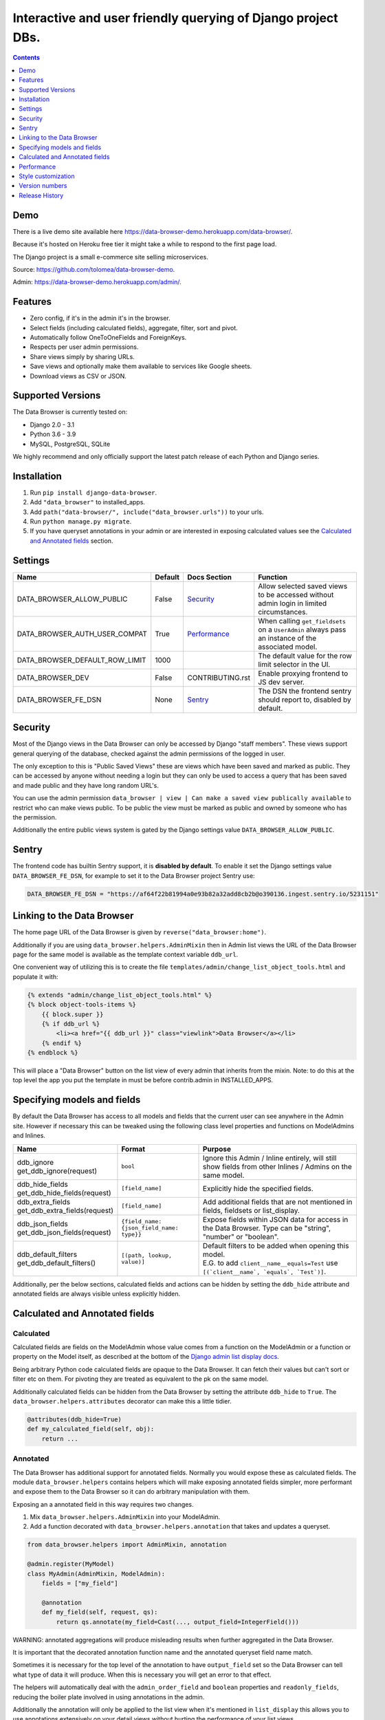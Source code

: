 ****************************************************************
Interactive and user friendly querying of Django project DBs.
****************************************************************

.. image:: https://raw.githubusercontent.com/tolomea/django-data-browser/master/screenshot.png
    :alt: screenshot
    :align: center

.. contents::
    :depth: 1


Demo
*************************

There is a live demo site available here https://data-browser-demo.herokuapp.com/data-browser/.

Because it's hosted on Heroku free tier it might take a while to respond to the first page load.

The Django project is a small e-commerce site selling microservices.

Source: https://github.com/tolomea/data-browser-demo.

Admin: https://data-browser-demo.herokuapp.com/admin/.


Features
*************************

* Zero config, if it's in the admin it's in the browser.
* Select fields (including calculated fields), aggregate, filter, sort and pivot.
* Automatically follow OneToOneFields and ForeignKeys.
* Respects per user admin permissions.
* Share views simply by sharing URLs.
* Save views and optionally make them available to services like Google sheets.
* Download views as CSV or JSON.


Supported Versions
*************************

The Data Browser is currently tested on:

* Django 2.0 - 3.1
* Python 3.6 - 3.9
* MySQL, PostgreSQL, SQLite

We highly recommend and only officially support the latest patch release of each Python and Django series.


Installation
*************************

1. Run ``pip install django-data-browser``.
2. Add ``"data_browser"`` to installed_apps.
3. Add ``path("data-browser/", include("data_browser.urls"))`` to your urls.
4. Run ``python manage.py migrate``.
5. If you have queryset annotations in your admin or are interested in exposing calculated values see the `Calculated and Annotated fields`_ section.


Settings
*************************

+--------------------------------+---------+------------------+----------------------------------------------------------------------------------------------------+
| Name                           | Default | Docs Section     | Function                                                                                           |
+================================+=========+==================+====================================================================================================+
| DATA_BROWSER_ALLOW_PUBLIC      | False   | `Security`_      | Allow selected saved views to be accessed without admin login in limited circumstances.            |
+--------------------------------+---------+------------------+----------------------------------------------------------------------------------------------------+
| DATA_BROWSER_AUTH_USER_COMPAT  | True    | `Performance`_   | When calling ``get_fieldsets`` on a ``UserAdmin`` always pass an instance of the associated model. |
+--------------------------------+---------+------------------+----------------------------------------------------------------------------------------------------+
| DATA_BROWSER_DEFAULT_ROW_LIMIT | 1000    |                  | The default value for the row limit selector in the UI.                                            |
+--------------------------------+---------+------------------+----------------------------------------------------------------------------------------------------+
| DATA_BROWSER_DEV               | False   | CONTRIBUTING.rst | Enable proxying frontend to JS dev server.                                                         |
+--------------------------------+---------+------------------+----------------------------------------------------------------------------------------------------+
| DATA_BROWSER_FE_DSN            | None    | `Sentry`_        | The DSN the frontend sentry should report to, disabled by default.                                 |
+--------------------------------+---------+------------------+----------------------------------------------------------------------------------------------------+


Security
*************************

Most of the Django views in the Data Browser can only be accessed by Django "staff members". These views support general querying of the database, checked against the admin permissions of the logged in user.

The only exception to this is "Public Saved Views" these are views which have been saved and marked as public. They can be accessed by anyone without needing a login but they can only be used to access a query that has been saved and made public and they have long random URL's.

You can use the admin permission ``data_browser | view | Can make a saved view publically available`` to restrict who can make views public. To be public the view must be marked as public and owned by someone who has the permission.

Additionally the entire public views system is gated by the Django settings value ``DATA_BROWSER_ALLOW_PUBLIC``.


Sentry
*************************

The frontend code has builtin Sentry support, it is **disabled by default**. To enable it set the Django settings value ``DATA_BROWSER_FE_DSN``, for example to set it to the Data Browser project Sentry use:

.. code-block:: python

    DATA_BROWSER_FE_DSN = "https://af64f22b81994a0e93b82a32add8cb2b@o390136.ingest.sentry.io/5231151"


Linking to the Data Browser
****************************

The home page URL of the Data Browser is given by ``reverse("data_browser:home")``.

Additionally if you are using ``data_browser.helpers.AdminMixin`` then in Admin list views the URL of the Data Browser page for the same model is available as the template context variable ``ddb_url``.

One convenient way of utilizing this is to create the file ``templates/admin/change_list_object_tools.html`` and populate it with:

.. code-block:: html

    {% extends "admin/change_list_object_tools.html" %}
    {% block object-tools-items %}
        {{ block.super }}
        {% if ddb_url %}
            <li><a href="{{ ddb_url }}" class="viewlink">Data Browser</a></li>
        {% endif %}
    {% endblock %}

This will place a "Data Browser" button on the list view of every admin that inherits from the mixin.
Note: to do this at the top level the app you put the template in must be before contrib.admin in INSTALLED_APPS.


Specifying models and fields
********************************

By default the Data Browser has access to all models and fields that the current user can see anywhere in the Admin site.
However if necessary this can be tweaked using the following class level properties and functions on ModelAdmins and Inlines.

+---------------------------------+-------------------------------------------+-------------------------------------------------------------------------------------------------------------+
|   Name                          | Format                                    | Purpose                                                                                                     |
+=================================+===========================================+=============================================================================================================+
| | ddb_ignore                    | ``bool``                                  | Ignore this Admin / Inline entirely, will still show fields from other Inlines / Admins on the same model.  |
| | get_ddb_ignore(request)       |                                           |                                                                                                             |
+---------------------------------+-------------------------------------------+-------------------------------------------------------------------------------------------------------------+
| | ddb_hide_fields               | ``[field_name]``                          | Explicitly hide the specified fields.                                                                       |
| | get_ddb_hide_fields(request)  |                                           |                                                                                                             |
+---------------------------------+-------------------------------------------+-------------------------------------------------------------------------------------------------------------+
| | ddb_extra_fields              | ``[field_name]``                          | Add additional fields that are not mentioned in fields, fieldsets or list_display.                          |
| | get_ddb_extra_fields(request) |                                           |                                                                                                             |
+---------------------------------+-------------------------------------------+-------------------------------------------------------------------------------------------------------------+
| | ddb_json_fields               | ``{field_name: {json_field_name: type}}`` | Expose fields within JSON data for access in the Data Browser. Type can be "string", "number" or "boolean". |
| | get_ddb_json_fields(request)  |                                           |                                                                                                             |
+---------------------------------+-------------------------------------------+-------------------------------------------------------------------------------------------------------------+
| | ddb_default_filters           | ``[(path, lookup, value)]``               | | Default filters to be added when opening this model.                                                      |
| | get_ddb_default_filters()     |                                           | | E.G. to add ``client__name__equals=Test`` use ``[(`client__name`, `equals`, `Test`)]``.                   |
+---------------------------------+-------------------------------------------+-------------------------------------------------------------------------------------------------------------+

Additionally, per the below sections, calculated fields and actions can be hidden by setting the ``ddb_hide`` attribute and annotated fields are always visible unless explicitly hidden.


Calculated and Annotated fields
********************************

Calculated
########################################

Calculated fields are fields on the ModelAdmin whose value comes from a function on the ModelAdmin or a function or property on the Model itself, as described at the bottom of the `Django admin list display docs <https://docs.djangoproject.com/en/3.0/ref/contrib/admin/#django.contrib.admin.ModelAdmin.list_display>`_.

Being arbitrary Python code calculated fields are opaque to the Data Browser. It can fetch their values but can't sort or filter etc on them. For pivoting they are treated as equivalent to the pk on the same model.

Additionally calculated fields can be hidden from the Data Browser by setting the attribute ``ddb_hide`` to ``True``. The ``data_browser.helpers.attributes`` decorator can make this a little tidier.

.. code-block:: python

    @attributes(ddb_hide=True)
    def my_calculated_field(self, obj):
        return ...


Annotated
########################################

The Data Browser has additional support for annotated fields. Normally you would expose these as calculated fields. The module ``data_browser.helpers`` contains helpers which will make exposing annotated fields simpler, more performant and expose them to the Data Browser so it can do arbitrary manipulation with them.

Exposing an a annotated field in this way requires two changes.

1. Mix ``data_browser.helpers.AdminMixin`` into your ModelAdmin.
2. Add a function decorated with ``data_browser.helpers.annotation`` that takes and updates a queryset.

.. code-block:: python

    from data_browser.helpers import AdminMixin, annotation

    @admin.register(MyModel)
    class MyAdmin(AdminMixin, ModelAdmin):
        fields = ["my_field"]

        @annotation
        def my_field(self, request, qs):
            return qs.annotate(my_field=Cast(..., output_field=IntegerField()))

WARNING: annotated aggregations will produce misleading results when further aggregated in the Data Browser.

It is important that the decorated annotation function name and the annotated queryset field name match.

Sometimes it is necessary for the top level of the annotation to have ``output_field`` set so the Data Browser can tell what type of data it will produce. When this is necessary you will get an error to that effect.

The helpers will automatically deal with the ``admin_order_field`` and ``boolean`` properties and ``readonly_fields``, reducing the boiler plate involved in using annotations in the admin.

Additionally the annotation will only be applied to the list view when it's mentioned in ``list_display`` this allows you to use annotations extensively on your detail views without hurting the performance of your list views.

And finally even if not mentioned in fields, fieldsets or list_display, the annotation will still be visible in the Data Browser unless it is explicitly mentioned in ``ddb_hide_fields``.


Performance
******************************

get_queryset
########################################

The Data Browser does it's fetching in two stages.

First it does a single DB query to get the majority of the data. To construct the queryset for this it will call get_queryset on the ModelAdmin of the current Model. It uses ``.values()`` to fetch only the data it needs from the database and it will inline all referenced models to ensure it doesn't do multiple queries.

At this stage annotated fields on related models are attached with subquery annotations, the data_browser will call get_queryset on the relevant ModelAdmins in order to generate these subquery annotations.

Secondly for any calculated fields it will then fetch the complete objects that are needed for those calculated fields. To construct the querysets for these it will call get_queryset on their associated ModelAdmins. These calls are aggregated so it will only make one per model.

As a simple example. If you did a query against the Book model for the fields:

* ``book.name``
* ``book.author.name``
* ``book.author.age``
* ``book.author.number_of_books``
* ``book.publisher.name``

Where the ``author.age`` is actually a property on the Author Model and ``author.number_of_books`` is an ``@annotation`` on the Author Admin then it would do something like the following two queries:

.. code-block:: python

    BookAdmin.get_queryset().annotate(
        author__number_of_books=Subquery(
            AuthorAdmin.get_queryset()
            .filter(pk=OuterRef("author__id"))
            .values("number_of_books")[:1]
        )
    ).values(
        "name",
        "author__name",
        "author__id",
        "author__number_of_books",
        "publisher__name",
    )
    AuthorAdmin.get_queryset().in_bulk(pks=...)

Where the ``pks`` passed to in_bulk in the second query came from ``author__id`` in the first.

When the Data Browser calls the admin ``get_queryset`` functions it will put some context in ``request.data_browser``. This allows you to test to see if the Data Browser is making the call as follows:

.. code-block:: python

    if getattr(request, "data_browser"):
        # Data Browser specific customization

This is particularly useful if you want to route the Data Browser to a DB replica.

The context also includes a ``fields`` member that lists all the fields the Data Browser plans to access. You can use this to do conditional prefetching or annotating to support those fields like this:

.. code-block:: python

    if (
        not hasattr(request, "databrowser")
        or "my_field" in request.data_browser["fields"]
    ):
        # do prefetching and annotating associated with my_field

The AdminMixin described in the `Calculated and Annotated fields`_ section is doing this internally for ``@annotation`` fields.

get_fieldsets
########################################

The Data Browser also calls ``get_fieldsets`` to find out what fields the current user can access.

As with ``get_queryset`` the Data Browser will set ``request.data_browser`` when calling ``get_fieldsets`` and you can test this to detect it and make Data Browser specific customizations.

The Django User Admin has code to change the fieldsets when adding a new user. To compensate for this, when calling ``get_fieldsets`` on a subclass of ``django.contrib.auth.admin.UserAdmin`` the Data Browser will pass a newly constructed instance of the relevant model. This behavior can be disabled by setting ``settings.DATA_BROWSER_AUTH_USER_COMPAT`` to ``False``.


Style customization
*************************

You can override the ``data_browser/index.html`` template per https://docs.djangoproject.com/en/3.1/howto/overriding-templates/#extending-an-overridden-template (make sure data_browser is after your app in ``INSTALLED_APPS``) and replace the ``extrahead`` block.

This will let you inject custom CSS and stylesheets.

However note that because of how the normal CSS is built into the JS any custom CSS will be before the normal CSS so you will need to use more specific selectors or ``!important``.


Version numbers
*************************

The Data Browser uses the standard ``Major.Minor.Patch`` version numbering scheme.

Patch versions may include bug fixes and minor features.

Minor versions are for significant new features.

Major versions are for major features, significant changes to existing functionality and breaking changes.

Patch and Minor versions should never contain breaking changes and should always be backward compatible. A breaking change is a change that makes backward incompatible changes to one or more of the following:

* The query URL format.
* The json, csv etc data formats, this does not include the Data Browsers internal API's, only the data export formats.
* The format of the ``request.data_browser`` passed to ``get_fieldsets`` and ``get_queryset``.
* Existing saved views.
* The URL's of public saved views.

For alpha and beta releases absolutely anything may change / break.


Release History
*************************

+-----------+----------------+------------------------------------------------------------------------------------------+
| Version   | Date           | Summary                                                                                  |
+===========+================+==========================================================================================+
|           |                | Protect model admin class option values from accidental modification.                    |
+-----------+----------------+------------------------------------------------------------------------------------------+
| 3.2.0     | 2020-12-30     | | Support for invoking admin actions by right clicking on ``id`` column headers.         |
|           |                | | Fix various filter issues.                                                             |
|           |                | | Don't show ``id`` on models that don't have an ``id`` field.                           |
|           |                | | Show "less than", "greater than" etc as "<", ">", etc.                                 |
|           |                | | Mouse hover tooltip help for date and datetime filter values.                          |
|           |                | | Filters with bad fields and lookups are reported as errors rather than being ignored.  |
|           |                | | Bad filters on public saved View's now result in a 400 when loading the public URL.    |
|           |                | | Fix issue filtering on aggregated annotations.                                         |
+-----------+----------------+------------------------------------------------------------------------------------------+
| 3.1.4     | 2020-12-19     | | Fix UUID's not being filterable.                                                       |
|           |                | | Fix right click drill and filter trying to filter unfilterable fields.                 |
|           |                | | Fix spurious ``0`` appearing below numeric ``0`` filter values.                        |
|           |                | | Add an ``extrahead`` block to the template and documentation for overriding CSS.       |
+-----------+----------------+------------------------------------------------------------------------------------------+
| 3.1.3     | 2020-12-13     | | Relative time support in date and time filters.                                        |
|           |                | | Show parsed dates and datetimes next to filters.                                       |
|           |                | | Add view SQL link on front page.                                                       |
+-----------+----------------+------------------------------------------------------------------------------------------+
| 3.1.2     | 2020-12-09     | | Remove length function from UUID's.                                                    |
|           |                | | FK's with no admin are exposed as just the FK field.                                   |
+-----------+----------------+------------------------------------------------------------------------------------------+
| 3.1.1     | 2020-12-01     | Don't run the 3.0.0 data migration when there are no saved views.                        |
+-----------+----------------+------------------------------------------------------------------------------------------+
| 3.1.0     | 2020-11-29     | Add right click menu with filter and drill down options.                                 |
+-----------+----------------+------------------------------------------------------------------------------------------+
| 3.0.4     | 2020-11-28     | Ignore admins for things that are not Models.                                            |
+-----------+----------------+------------------------------------------------------------------------------------------+
| 3.0.3     | 2020-11-22     | Fix exception when filtering to out of bounds year values.                               |
+-----------+----------------+------------------------------------------------------------------------------------------+
| 3.0.2     | 2020-11-18     | | Fix bug with aggregating around is_null values on Django 3.1.                          |
|           |                | | Fix is_null returning None for missing fields in JsonFields.                           |
+-----------+----------------+------------------------------------------------------------------------------------------+
| 3.0.1     | 2020-11-12     | | Add ``get_*`` functions for the ``ddb_*`` admin options.                               |
|           |                | | Add length function to string fields.                                                  |
|           |                | | Add support for DB query explain via ``.explain`` url.                                 |
|           |                | | Prevent exception when getting SQL view of pure aggregates.                            |
|           |                | | Fix incorrect handling of ISO dates whose day portion is less than 13.                 |
|           |                | | Python 3.9 support.                                                                    |
+-----------+----------------+------------------------------------------------------------------------------------------+
| 3.0.0     | 2020-11-09     | | The format of ddb_default_filters has changed.                                         |
|           |                | | Path and prettyPath have been removed from fields and filters on JSON responses.       |
|           |                | | Choice and is_null fields use human readable values in filters.                        |
|           |                | | Choice fields have a raw sub field for accessing the underlying values.                |
|           |                | | Starts with, regex, etc have been removed form choice fields, equivalents are on raw.  |
|           |                | | Verbose_names and short_descriptions are used for display in the web frontend and CSV. |
|           |                | | Equals and not equals for JSON and Arrays.                                             |
|           |                | | JSON field filter supports lists and objects.                                          |
|           |                | | Array values are now JSON encoded across the board.                                    |
|           |                | | Backfill saved views for above changes to filter formats.                              |
|           |                | | Pickup calculated fields on inlines when there is no actual admin.                     |
|           |                | | Fix bug where ID's and annotations on inlines were visible to users without perms.     |
|           |                | | Support for aggregation and functions on annotated fields.                             |
|           |                | | Annotations now respect ddb_hide.                                                      |
|           |                | | Admin links to the Data Browser respect ddb_ignore.                                    |
+-----------+----------------+------------------------------------------------------------------------------------------+
| 2.2.21    | 2020-11-02     | Reject ambiguous date and datetime values in filters.                                    |
+-----------+----------------+------------------------------------------------------------------------------------------+
| 2.2.20    | 2020-10-22     | Fix bug with ArrayField on Django>=3.0                                                   |
+-----------+----------------+------------------------------------------------------------------------------------------+
| 2.2.19    | 2020-10-19     | Support for annotations on inlines.                                                      |
+-----------+----------------+------------------------------------------------------------------------------------------+
| 2.2.18    | 2020-10-18     | | Support for profiling CSV etc output. See CONTRIBUTING.rst                             |
|           |                | | Performance improvements for large result sets.                                        |
+-----------+----------------+------------------------------------------------------------------------------------------+
| 2.2.17    | 2020-10-15     | | Performance improvements for large result sets.                                        |
|           |                | | Fix error when choices field has an unexpected value.                                  |
+-----------+----------------+------------------------------------------------------------------------------------------+
| 2.2.16    | 2020-09-28     | | Fix being unable to reorder aggregates when there is no pivot.                         |
|           |                | | Fix back button sometimes not remembering column reorderings.                          |
|           |                | | Fix reordering columns while a long reload is in progress causes an error.             |
+-----------+----------------+------------------------------------------------------------------------------------------+
| 2.2.15    | 2020-09-27     | | Handle callables in ModelAdmin.list_display.                                           |
|           |                | | Add ``data_browser.helpers.attributes``.                                               |
|           |                | | Deprecated ``@ddb_hide`` in favor of ``@attributes(ddb_hide=True)``.                   |
|           |                | | Render safestrings returned by calculated fields as HTML.                              |
|           |                | | Respect the ``boolean`` attribute on calculated fields.                                |
|           |                | | Aside from declared booleans, calculated fields now always format as strings.          |
+-----------+----------------+------------------------------------------------------------------------------------------+
| 2.2.14    | 2020-09-20     | | Saved view style tweaks.                                                               |
|           |                | | Only reload on field delete when it might change the results.                          |
|           |                | | Add UI controls for reordering fields.                                                 |
+-----------+----------------+------------------------------------------------------------------------------------------+
| 2.2.13    | 2020-09-13     | | Add .sql format to show raw SQL query.                                                 |
|           |                | | Min and max for date and datetime fields.                                              |
|           |                | | Add ddb_default_filters.                                                               |
|           |                | | Integrated cProfile support via ``.profile`` and ``.pstats``.                          |
+-----------+----------------+------------------------------------------------------------------------------------------+
| 2.2.12    | 2020-09-09     | | DurationField support.                                                                 |
|           |                | | Sort newly added date (etc) fields by default.                                         |
|           |                | | Fix JSONField support when psycopg2 is not installed.                                  |
|           |                | | Fix bug with number formatting and pivoted data.                                       |
|           |                | | Fix error with multiple non adjacent filters on the same field.                        |
|           |                | | Fix error with naive DateTimeFields.                                                   |
+-----------+----------------+------------------------------------------------------------------------------------------+
| 2.2.11    | 2020-08-31     | Minor enhancements and some small fixes.                                                 |
+-----------+----------------+------------------------------------------------------------------------------------------+
| 2.2.10    | 2020-08-31     | Minor enhancements.                                                                      |
+-----------+----------------+------------------------------------------------------------------------------------------+
| 2.2.9     | 2020-08-25     | Small fixes.                                                                             |
+-----------+----------------+------------------------------------------------------------------------------------------+
| 2.2.8     | 2020-08-23     | Small fixes.                                                                             |
+-----------+----------------+------------------------------------------------------------------------------------------+
| 2.2.7     | 2020-08-22     | Small fixes.                                                                             |
+-----------+----------------+------------------------------------------------------------------------------------------+
| 2.2.6     | 2020-08-16     | Basic JSONField support.                                                                 |
+-----------+----------------+------------------------------------------------------------------------------------------+
| 2.2.5     | 2020-08-01     | Bug fix.                                                                                 |
+-----------+----------------+------------------------------------------------------------------------------------------+
| 2.2.4     | 2020-08-01     | | Additional field support.                                                              |
|           |                | | Minor features and bug fixes.                                                          |
+-----------+----------------+------------------------------------------------------------------------------------------+
| **2.2.3** | **2020-07-31** | **File and Image field support**                                                         |
+-----------+----------------+------------------------------------------------------------------------------------------+
| **2.2.2** | **2020-07-26** | **Better support for choice fields.**                                                    |
+-----------+----------------+------------------------------------------------------------------------------------------+
| 2.2.1     | 2020-07-25     | Performance tweaks.                                                                      |
+-----------+----------------+------------------------------------------------------------------------------------------+
| **2.2.0** | **2020-07-21** | **Sort and filter annotated fields.**                                                    |
+-----------+----------------+------------------------------------------------------------------------------------------+
| 2.1.2     | 2020-07-11     | Minor bug fixes.                                                                         |
+-----------+----------------+------------------------------------------------------------------------------------------+
| 2.1.1     | 2020-07-06     | | Bug fixes.                                                                             |
|           |                | | The representation of empty pivot cells has changed in the JSON.                       |
+-----------+----------------+------------------------------------------------------------------------------------------+
| **2.1.0** | **2020-07-06** | | **Bring views into the JS frontend.**                                                  |
|           |                | | **Implement row limits on results.**                                                   |
|           |                | | All existing saved views will be limited to 1000 rows.                                 |
|           |                | | Better loading and error status indication.                                            |
|           |                | | Lock column headers.                                                                   |
+-----------+----------------+------------------------------------------------------------------------------------------+
| 2.0.5     | 2020-06-20     | Bug fixes.                                                                               |
+-----------+----------------+------------------------------------------------------------------------------------------+
| **2.0.4** | **2020-06-18** | **Fix Py3.6 support.**                                                                   |
+-----------+----------------+------------------------------------------------------------------------------------------+
| 2.0.3     | 2020-06-14     | Improve filtering on aggregates when pivoted.                                            |
+-----------+----------------+------------------------------------------------------------------------------------------+
| 2.0.2     | 2020-06-14     | Improve fonts and symbols.                                                               |
+-----------+----------------+------------------------------------------------------------------------------------------+
| 2.0.1     | 2020-06-14     | Improve sorting when pivoted.                                                            |
+-----------+----------------+------------------------------------------------------------------------------------------+
| **2.0.0** | **2020-06-14** | | **Pivot tables.**                                                                      |
|           |                | | All public view URL's have changed.                                                    |
|           |                | | The JSON data format has changed.                                                      |
+-----------+----------------+------------------------------------------------------------------------------------------+
| 1.2.6     | 2020-06-08     | Bug fixes.                                                                               |
+-----------+----------------+------------------------------------------------------------------------------------------+
| 1.2.5     | 2020-06-08     | Bug fixes.                                                                               |
+-----------+----------------+------------------------------------------------------------------------------------------+
| **1.2.4** | **2020-06-03** | **Calculated fields interact better with aggregation.**                                  |
+-----------+----------------+------------------------------------------------------------------------------------------+
| 1.2.3     | 2020-06-02     | JS error handling tweaks.                                                                |
+-----------+----------------+------------------------------------------------------------------------------------------+
| 1.2.2     | 2020-06-01     | Minor fix.                                                                               |
+-----------+----------------+------------------------------------------------------------------------------------------+
| 1.2.1     | 2020-05-31     | Improved date handling.                                                                  |
+-----------+----------------+------------------------------------------------------------------------------------------+
| **1.2.0** | **2020-05-31** | **Support for date functions "year", "month" etc and filtering based on "now".**         |
+-----------+----------------+------------------------------------------------------------------------------------------+
| 1.1.6     | 2020-05-24     | Stronger sanitizing of URL strings.                                                      |
+-----------+----------------+------------------------------------------------------------------------------------------+
| 1.1.5     | 2020-05-23     | Fix bug aggregating time fields.                                                         |
+-----------+----------------+------------------------------------------------------------------------------------------+
| 1.1.4     | 2020-05-23     | Fix breaking bug with GenericInlineModelAdmin.                                           |
+-----------+----------------+------------------------------------------------------------------------------------------+
| 1.1.3     | 2020-05-23     | Cosmetic fixes.                                                                          |
+-----------+----------------+------------------------------------------------------------------------------------------+
| 1.1.2     | 2020-05-22     | Cosmetic fixes.                                                                          |
+-----------+----------------+------------------------------------------------------------------------------------------+
| 1.1.1     | 2020-05-20     | Cosmetic fixes.                                                                          |
+-----------+----------------+------------------------------------------------------------------------------------------+
| **1.1.0** | **2020-05-20** | **Aggregate support.**                                                                   |
+-----------+----------------+------------------------------------------------------------------------------------------+
| 1.0.2     | 2020-05-17     | Py3.6 support.                                                                           |
+-----------+----------------+------------------------------------------------------------------------------------------+
| 1.0.1     | 2020-05-17     | Small fixes.                                                                             |
+-----------+----------------+------------------------------------------------------------------------------------------+
| 1.0.0     | 2020-05-17     | Initial version.                                                                         |
+-----------+----------------+------------------------------------------------------------------------------------------+

